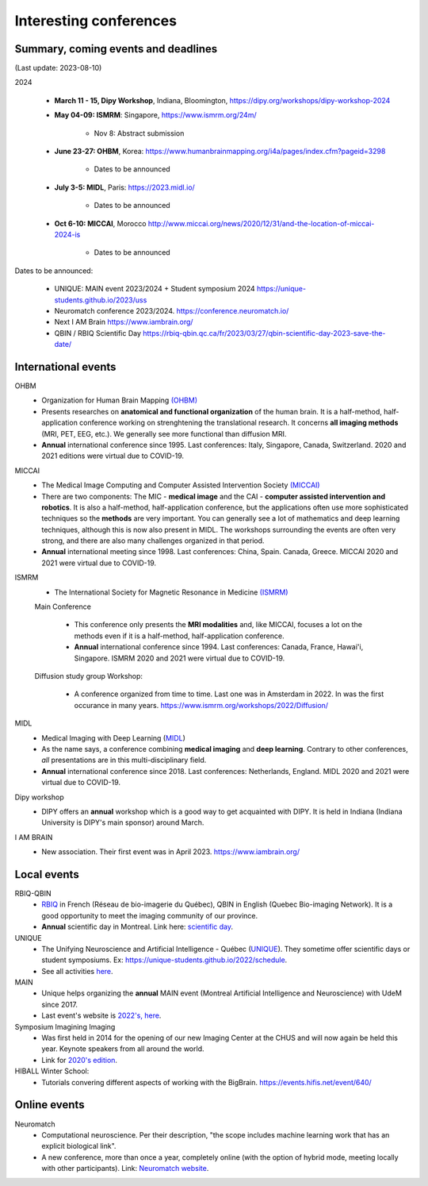 Interesting conferences
=======================

.. role:: strike
    :class: strike


Summary, coming events and deadlines
------------------------------------

(Last update: 2023-08-10)


2024

    - **March 11 - 15, Dipy Workshop**, Indiana, Bloomington, https://dipy.org/workshops/dipy-workshop-2024

    - **May 04-09: ISMRM**: Singapore, https://www.ismrm.org/24m/

        - Nov 8: Abstract submission

    - **June 23-27: OHBM**, Korea: https://www.humanbrainmapping.org/i4a/pages/index.cfm?pageid=3298

        - Dates to be announced

    - **July 3-5: MIDL**, Paris: https://2023.midl.io/

        - Dates to be announced

    - | **Oct 6-10: MICCAI**, Morocco http://www.miccai.org/news/2020/12/31/and-the-location-of-miccai-2024-is

        - Dates to be announced

Dates to be announced:

    - UNIQUE: MAIN event 2023/2024 + Student symposium 2024  https://unique-students.github.io/2023/uss
    - Neuromatch conference 2023/2024. https://conference.neuromatch.io/
    - Next I AM Brain https://www.iambrain.org/
    - QBIN / RBIQ Scientific Day https://rbiq-qbin.qc.ca/fr/2023/03/27/qbin-scientific-day-2023-save-the-date/


International events
--------------------

OHBM
    - Organization for Human Brain Mapping  `(OHBM) <https://www.humanbrainmapping.org>`_
    - Presents researches on **anatomical and functional organization** of the human brain. It is a half-method, half-application conference working on strenghtening the translational research. It concerns **all imaging methods** (MRI, PET, EEG, etc.). We generally see more functional than diffusion MRI.
    - **Annual** international conference since 1995. Last conferences: Italy, Singapore, Canada, Switzerland. 2020 and 2021 editions were virtual due to COVID-19.

MICCAI
    - The Medical Image Computing and Computer Assisted Intervention Society `(MICCAI) <http://www.miccai.org/>`_
    - There are two components: The MIC - **medical image** and the CAI - **computer assisted intervention and robotics**. It is also a half-method, half-application conference, but the applications often use more sophisticated techniques so the **methods** are very important. You can generally see a lot of mathematics and deep learning techniques, although this is now also present in MIDL. The workshops surrounding the events are often very strong, and there are also many challenges organized in that period.
    - **Annual** international meeting since 1998. Last conferences: China, Spain. Canada, Greece. MICCAI 2020 and 2021 were virtual due to COVID-19.

ISMRM
    - The International Society for Magnetic Resonance in Medicine `(ISMRM) <https://www.ismrm.org>`_

    Main Conference

        - This conference only presents the **MRI modalities** and, like MICCAI, focuses a lot on the methods even if it is a half-method, half-application conference.
        - **Annual** international conference since 1994. Last conferences: Canada, France, Hawai'i, Singapore. ISMRM 2020 and 2021 were virtual due to COVID-19.

    Diffusion study group Workshop:

        - A conference organized from time to time. Last one was in Amsterdam in 2022. In was the first occurance in many years. https://www.ismrm.org/workshops/2022/Diffusion/

MIDL
    - Medical Imaging with Deep Learning (`MIDL <https://www.midl.io>`_)
    - As the name says, a conference combining **medical imaging** and **deep learning**. Contrary to other conferences, *all* presentations are in this multi-disciplinary field.
    - **Annual** international conference since 2018. Last conferences: Netherlands, England. MIDL 2020 and 2021 were virtual due to COVID-19.

Dipy workshop
    - DIPY offers an **annual** workshop which is a good way to get acquainted with DIPY. It is held in Indiana (Indiana University is DIPY's main sponsor) around March.

I AM BRAIN
    - New association. Their first event was in April 2023. https://www.iambrain.org/

Local events
------------

RBIQ-QBIN
    - `RBIQ <https://www.rbiq-qbin.qc.ca/Home>`_ in French (Réseau de bio-imagerie du Québec), QBIN in English (Quebec Bio-imaging Network). It is a good opportunity to meet the imaging community of our province.
    - **Annual** scientific day in Montreal. Link here: `scientific day <https://www.rbiq-qbin.qc.ca/Journ%C3%A9e_scientifique_annuelle>`_.

UNIQUE
    - The Unifying Neuroscience and Artificial Intelligence - Québec (`UNIQUE <https://sites.google.com/view/unique-neuro-ai/>`_). They sometime offer scientific days or student symposiums. Ex: https://unique-students.github.io/2022/schedule.
    - See all activities `here <https://sites.google.com/view/unique-neuro-ai/activities>`_.

MAIN
    - Unique helps organizing the **annual** MAIN event (Montreal Artificial Intelligence and Neuroscience) with UdeM since 2017.
    - Last event's website is `2022's, here <https://www.main2022.org/>`_.

Symposium Imagining Imaging
    - Was first held in 2014 for the opening of our new Imaging Center at the CHUS and will now again be held this year. Keynote speakers from all around the world.
    - Link for `2020's edition <https://www.fourwav.es/view/2000/info/>`_.

HIBALL Winter School:
    - Tutorials convering different aspects of working with the BigBrain. https://events.hifis.net/event/640/

Online events
-------------

Neuromatch
    - Computational neuroscience. Per their description, "the scope includes machine learning work that has an explicit biological link".
    - A new conference, more than once a year, completely online (with the option of hybrid mode, meeting locally with other participants). Link: `Neuromatch website <https://neuromatch.io/>`_.
